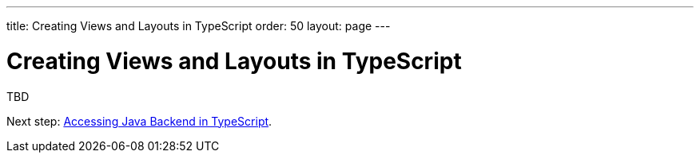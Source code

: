 ---
title: Creating Views and Layouts in TypeScript
order: 50
layout: page
---

ifdef::env-github[:outfilesuffix: .asciidoc]

= Creating Views and Layouts in TypeScript

TBD

Next step: <<accessing-backend#,Accessing Java Backend in TypeScript>>.